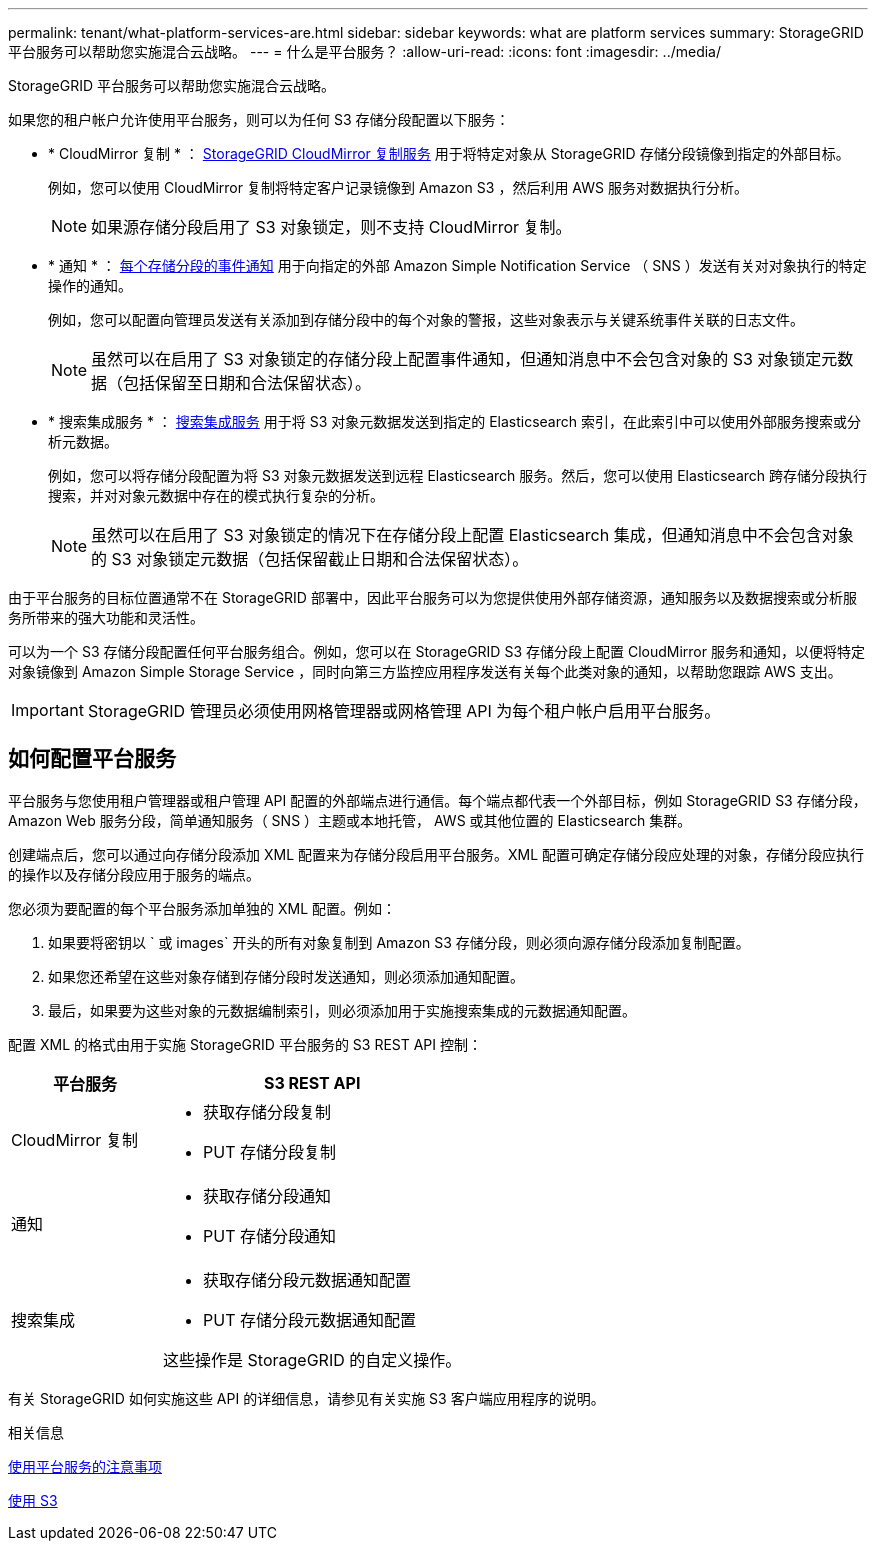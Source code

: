 ---
permalink: tenant/what-platform-services-are.html 
sidebar: sidebar 
keywords: what are platform services 
summary: StorageGRID 平台服务可以帮助您实施混合云战略。 
---
= 什么是平台服务？
:allow-uri-read: 
:icons: font
:imagesdir: ../media/


[role="lead"]
StorageGRID 平台服务可以帮助您实施混合云战略。

如果您的租户帐户允许使用平台服务，则可以为任何 S3 存储分段配置以下服务：

* * CloudMirror 复制 * ： xref:understanding-cloudmirror-replication-service.adoc[StorageGRID CloudMirror 复制服务] 用于将特定对象从 StorageGRID 存储分段镜像到指定的外部目标。
+
例如，您可以使用 CloudMirror 复制将特定客户记录镜像到 Amazon S3 ，然后利用 AWS 服务对数据执行分析。

+

NOTE: 如果源存储分段启用了 S3 对象锁定，则不支持 CloudMirror 复制。

* * 通知 * ： xref:understanding-notifications-for-buckets.adoc[每个存储分段的事件通知] 用于向指定的外部 Amazon Simple Notification Service （ SNS ）发送有关对对象执行的特定操作的通知。
+
例如，您可以配置向管理员发送有关添加到存储分段中的每个对象的警报，这些对象表示与关键系统事件关联的日志文件。

+

NOTE: 虽然可以在启用了 S3 对象锁定的存储分段上配置事件通知，但通知消息中不会包含对象的 S3 对象锁定元数据（包括保留至日期和合法保留状态）。

* * 搜索集成服务 * ： xref:understanding-search-integration-service.adoc[搜索集成服务] 用于将 S3 对象元数据发送到指定的 Elasticsearch 索引，在此索引中可以使用外部服务搜索或分析元数据。
+
例如，您可以将存储分段配置为将 S3 对象元数据发送到远程 Elasticsearch 服务。然后，您可以使用 Elasticsearch 跨存储分段执行搜索，并对对象元数据中存在的模式执行复杂的分析。

+

NOTE: 虽然可以在启用了 S3 对象锁定的情况下在存储分段上配置 Elasticsearch 集成，但通知消息中不会包含对象的 S3 对象锁定元数据（包括保留截止日期和合法保留状态）。



由于平台服务的目标位置通常不在 StorageGRID 部署中，因此平台服务可以为您提供使用外部存储资源，通知服务以及数据搜索或分析服务所带来的强大功能和灵活性。

可以为一个 S3 存储分段配置任何平台服务组合。例如，您可以在 StorageGRID S3 存储分段上配置 CloudMirror 服务和通知，以便将特定对象镜像到 Amazon Simple Storage Service ，同时向第三方监控应用程序发送有关每个此类对象的通知，以帮助您跟踪 AWS 支出。


IMPORTANT: StorageGRID 管理员必须使用网格管理器或网格管理 API 为每个租户帐户启用平台服务。



== 如何配置平台服务

平台服务与您使用租户管理器或租户管理 API 配置的外部端点进行通信。每个端点都代表一个外部目标，例如 StorageGRID S3 存储分段， Amazon Web 服务分段，简单通知服务（ SNS ）主题或本地托管， AWS 或其他位置的 Elasticsearch 集群。

创建端点后，您可以通过向存储分段添加 XML 配置来为存储分段启用平台服务。XML 配置可确定存储分段应处理的对象，存储分段应执行的操作以及存储分段应用于服务的端点。

您必须为要配置的每个平台服务添加单独的 XML 配置。例如：

. 如果要将密钥以 ` 或 images` 开头的所有对象复制到 Amazon S3 存储分段，则必须向源存储分段添加复制配置。
. 如果您还希望在这些对象存储到存储分段时发送通知，则必须添加通知配置。
. 最后，如果要为这些对象的元数据编制索引，则必须添加用于实施搜索集成的元数据通知配置。


配置 XML 的格式由用于实施 StorageGRID 平台服务的 S3 REST API 控制：

[cols="1a,2a"]
|===
| 平台服务 | S3 REST API 


 a| 
CloudMirror 复制
 a| 
* 获取存储分段复制
* PUT 存储分段复制




 a| 
通知
 a| 
* 获取存储分段通知
* PUT 存储分段通知




 a| 
搜索集成
 a| 
* 获取存储分段元数据通知配置
* PUT 存储分段元数据通知配置


这些操作是 StorageGRID 的自定义操作。

|===
有关 StorageGRID 如何实施这些 API 的详细信息，请参见有关实施 S3 客户端应用程序的说明。

.相关信息
xref:considerations-for-using-platform-services.adoc[使用平台服务的注意事项]

xref:../s3/index.adoc[使用 S3]
